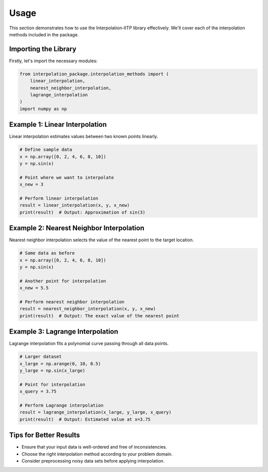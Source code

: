 Usage
=====

This section demonstrates how to use the Interpolation-IITP library effectively. We'll cover each of the interpolation methods included in the package.

Importing the Library
----------------------

Firstly, let's import the necessary modules:

.. code-block:: python

    from interpolation_package.interpolation_methods import (
        linear_interpolation,
        nearest_neighbor_interpolation,
        lagrange_interpolation
    )
    import numpy as np

Example 1: Linear Interpolation
-------------------------------

Linear interpolation estimates values between two known points linearly.

.. code-block:: python

    # Define sample data
    x = np.array([0, 2, 4, 6, 8, 10])
    y = np.sin(x)

    # Point where we want to interpolate
    x_new = 3

    # Perform linear interpolation
    result = linear_interpolation(x, y, x_new)
    print(result)  # Output: Approximation of sin(3)

Example 2: Nearest Neighbor Interpolation
-----------------------------------------

Nearest neighbor interpolation selects the value of the nearest point to the target location.

.. code-block:: python

    # Same data as before
    x = np.array([0, 2, 4, 6, 8, 10])
    y = np.sin(x)

    # Another point for interpolation
    x_new = 5.5

    # Perform nearest neighbor interpolation
    result = nearest_neighbor_interpolation(x, y, x_new)
    print(result)  # Output: The exact value of the nearest point

Example 3: Lagrange Interpolation
---------------------------------

Lagrange interpolation fits a polynomial curve passing through all data points.

.. code-block:: python

    # Larger dataset
    x_large = np.arange(0, 10, 0.5)
    y_large = np.sin(x_large)

    # Point for interpolation
    x_query = 3.75

    # Perform Lagrange interpolation
    result = lagrange_interpolation(x_large, y_large, x_query)
    print(result)  # Output: Estimated value at x=3.75

Tips for Better Results
------------------------

- Ensure that your input data is well-ordered and free of inconsistencies.
- Choose the right interpolation method according to your problem domain.
- Consider preprocessing noisy data sets before applying interpolation.